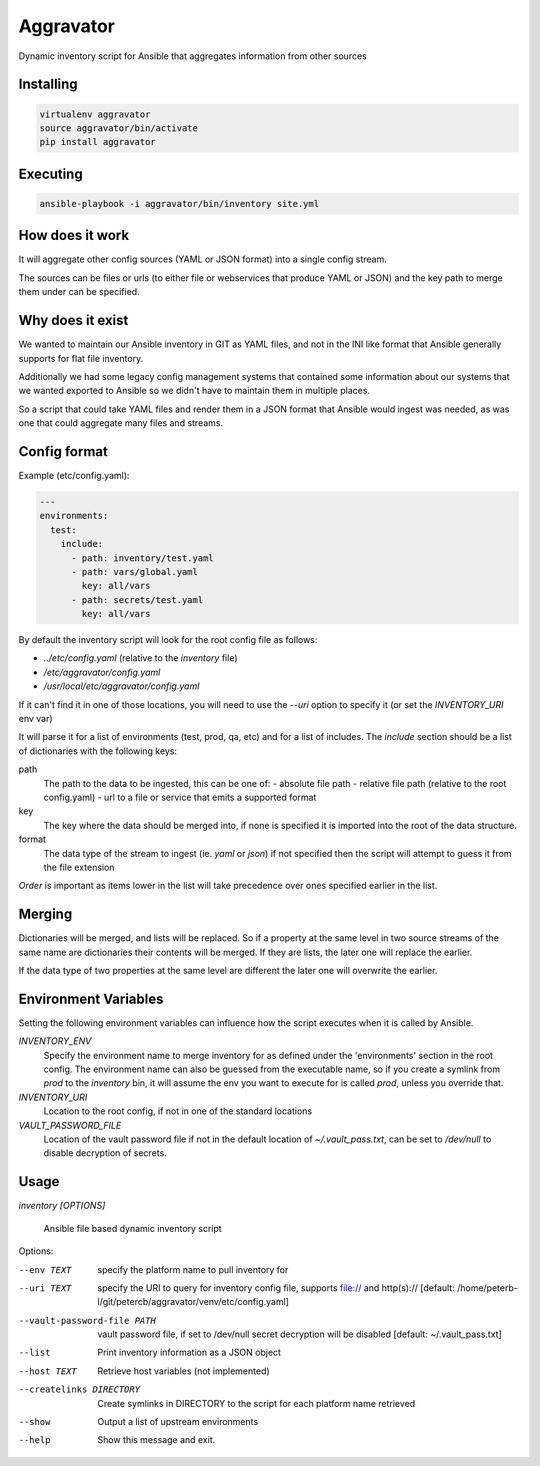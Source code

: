 ==========
Aggravator
==========

.. image:: https://travis-ci.org/petercb/aggravator.svg?branch=master
    :target: https://travis-ci.org/petercb/aggravator

.. image:: https://coveralls.io/repos/github/petercb/aggravator/badge.svg?branch=master
    :target: https://coveralls.io/github/petercb/aggravator?branch=master

Dynamic inventory script for Ansible that aggregates information from other sources

Installing
----------

.. code:: sh

  virtualenv aggravator
  source aggravator/bin/activate
  pip install aggravator


Executing
---------

.. code:: sh

  ansible-playbook -i aggravator/bin/inventory site.yml


How does it work
----------------

It will aggregate other config sources (YAML or JSON format) into a single
config stream.

The sources can be files or urls (to either file or webservices that produce
YAML or JSON) and the key path to merge them under can be specified.

Why does it exist
-----------------

We wanted to maintain our Ansible inventory in GIT as YAML files, and not in
the INI like format that Ansible generally supports for flat file inventory.

Additionally we had some legacy config management systems that contained some
information about our systems that we wanted exported to Ansible so we didn't
have to maintain them in multiple places.

So a script that could take YAML files and render them in a JSON format that
Ansible would ingest was needed, as was one that could aggregate many files
and streams.

Config format
-------------

Example (etc/config.yaml):

.. code:: yaml

  ---
  environments:
    test:
      include:
        - path: inventory/test.yaml
        - path: vars/global.yaml
          key: all/vars
        - path: secrets/test.yaml
          key: all/vars

By default the inventory script will look for the root config file as follows:

- `../etc/config.yaml` (relative to the `inventory` file)
- `/etc/aggravator/config.yaml`
- `/usr/local/etc/aggravator/config.yaml`

If it can't find it in one of those locations, you will need to use the `--uri`
option to specify it (or set the `INVENTORY_URI` env var)

It will parse it for a list of environments (test, prod, qa, etc) and for a
list of includes. The `include` section should be a list of dictionaries with
the following keys:

path
  The path to the data to be ingested, this can be one of:
  - absolute file path
  - relative file path (relative to the root config.yaml)
  - url to a file or service that emits a supported format

key
  The key where the data should be merged into, if none is specified it is
  imported into the root of the data structure.

format
  The data type of the stream to ingest (ie. `yaml` or `json`) if not specified
  then the script will attempt to guess it from the file extension

*Order* is important as items lower in the list will take precedence over ones
specified earlier in the list.

Merging
-------

Dictionaries will be merged, and lists will be replaced. So if a property at
the same level in two source streams of the same name are dictionaries their
contents will be merged. If they are lists, the later one will replace the
earlier.

If the data type of two properties at the same level are different the later
one will overwrite the earlier.

Environment Variables
---------------------

Setting the following environment variables can influence how the script
executes when it is called by Ansible.

`INVENTORY_ENV`
  Specify the environment name to merge inventory for as defined under the
  'environments' section in the root config.
  The environment name can also be guessed from the executable name, so if you
  create a symlink from `prod` to the `inventory` bin, it will assume the env
  you want to execute for is called `prod`, unless you override that.

`INVENTORY_URI`
  Location to the root config, if not in one of the standard locations

`VAULT_PASSWORD_FILE`
  Location of the vault password file if not in the default location of
  `~/.vault_pass.txt`, can be set to `/dev/null` to disable decryption of
  secrets.


Usage
-----

`inventory [OPTIONS]`

  Ansible file based dynamic inventory script

Options:

--env TEXT                  specify the platform name to pull inventory for
--uri TEXT                  specify the URI to query for inventory config
                            file, supports file:// and http(s)://  [default:
                            /home/peterb-l/git/petercb/aggravator/venv/etc/config.yaml]
--vault-password-file PATH  vault password file, if set to /dev/null secret
                            decryption will be disabled  [default: ~/.vault_pass.txt]
--list                      Print inventory information as a JSON object
--host TEXT                 Retrieve host variables (not implemented)
--createlinks DIRECTORY     Create symlinks in DIRECTORY to the script for
                            each platform name retrieved
--show                      Output a list of upstream environments
--help                      Show this message and exit.

